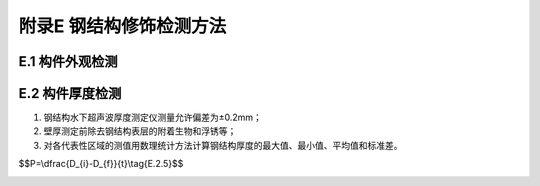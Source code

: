 .. _附录E:

附录E 钢结构修饰检测方法
===========================================
E.1 构件外观检测
-----------------------------
.. raw:: html

 <p><a href="#idE.1.1"> E.1.1</a> <span id="idE.1.1"> 构件外观检测应对水上部位和水下部位分别进行，并重点选择腐蚀严重的部位。</span></p>
 <p><a href="#idE.1.2"> E.1.2</a> <span id="idE.1.2"> 外观检测方法可采取目测、尺量、锤击、摄影和录像等，水下部位外观检测宜由潜水员进行。</span></p>
 <p><a href="#idE.1.3"> E.1.3</a> <span id="idE.1.3"> 当局部腐蚀深度在3mm以上时宜采用深度计测定腐蚀深度。</span></p>
 <p><a href="#idE.1.4"> E.1.4</a> <span id="idE.1.4"> 锈蚀情况应记录并绘制在构件表面展开图上。</span></p>

E.2 构件厚度检测
--------------------------

.. raw:: html

 <p><a href="#idE.2.1"> E.2.1</a> <span id="idE.2.1"> 构件厚度测点位置应选择在不同区域、不同构件具有代表性的部位。</span></p>
 <p><a href="#idE.2.2"> E.2.2</a> <span id="idE.2.2"> 钢管桩厚度检测宜抽取构件数量的5％且不少于10个构件进行，同一构件代表性部位的测点数量不应少于3点。</span></p>
 <p><a href="#idE.2.3"> E.2.3</a> <span id="idE.2.3"> 钢板桩厚度检测宜沿码头岸线不大于30m选取一组构件，取有代表性的部位进行厚度测定。</span></p>
 <p><a href="#idE.2.4"> E.2.4</a> <span id="idE.2.4"> 构件厚度检测可采用钢结构水下超声波厚度测定仪，并应满足下列要求：</span></p>

(1) 钢结构水下超声波厚度测定仪测量允许偏差为±0.2mm；
(2) 壁厚测定前除去钢结构表层的附着生物和浮锈等；
(3) 对各代表性区域的测值用数理统计方法计算钢结构厚度的最大值、最小值、平均值和标准差。

.. raw:: html

 <p><a href="#idE.2.5"> E.2.5</a> <span id="idE.2.5"> 钢结构腐蚀速率可按<a href="#ideqE.2.5">式(E.2.5)</a><span id="ideqE.2.5">计算：</span></p>

$$P=\\dfrac{D_{i}-D_{f}}{t}\\tag{E.2.5}$$ 

.. raw:: html

 <table border="0" style="font-family:times new roman" id="gongshi">
 <tr>
 <td width="50px" align='center' id="eqzs" >式中</td>
 <td width="30px" align='left'  id="eqzs" ><i>P</i></td>
  <td width="40px" align='left' id="eqzs">——</td>
 <td  id="eqzs"> 钢结构腐蚀速率(mm/a)；</td>
 </tr>
 <tr>
 <td id="eqzs"> </td>
 <td id="eqzs"><i>D</i><sub>i</sup></td>
 <td id="eqzs">——</td>
 <td id="eqzs"> 钢结构原始厚度(mm)；</td>
  </tr>
 <tr>
 <td id="eqzs"> </td>
 <td id="eqzs"><i>D</i><sub>f</sub></td>
 <td id="eqzs">——</td>
 <td id="eqzs"> 钢结构实测厚度(mm)；</td>
 </tr>
  <tr>
 <td id="eqzs"> </td>
 <td id="eqzs"><i>t</i></td>
 <td id="eqzs">——</td>
 <td id="eqzs"> 钢结构暴露于环境中经历的时间(a)。</td>
 </tr>
  </table>

:math:`\ `